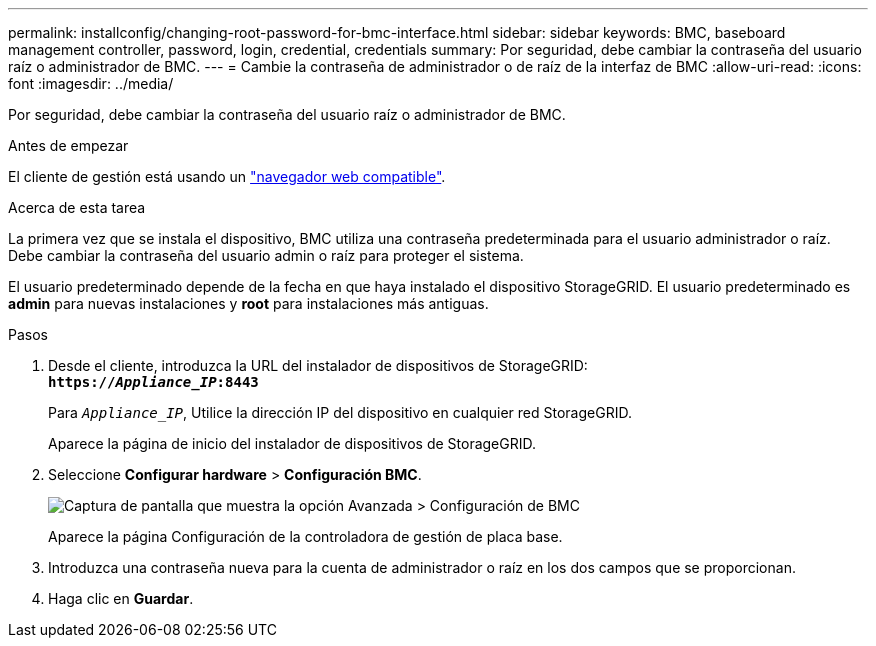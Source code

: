 ---
permalink: installconfig/changing-root-password-for-bmc-interface.html 
sidebar: sidebar 
keywords: BMC, baseboard management controller, password, login, credential, credentials 
summary: Por seguridad, debe cambiar la contraseña del usuario raíz o administrador de BMC. 
---
= Cambie la contraseña de administrador o de raíz de la interfaz de BMC
:allow-uri-read: 
:icons: font
:imagesdir: ../media/


[role="lead"]
Por seguridad, debe cambiar la contraseña del usuario raíz o administrador de BMC.

.Antes de empezar
El cliente de gestión está usando un link:../admin/web-browser-requirements.html["navegador web compatible"].

.Acerca de esta tarea
La primera vez que se instala el dispositivo, BMC utiliza una contraseña predeterminada para el usuario administrador o raíz. Debe cambiar la contraseña del usuario admin o raíz para proteger el sistema.

El usuario predeterminado depende de la fecha en que haya instalado el dispositivo StorageGRID. El usuario predeterminado es *admin* para nuevas instalaciones y *root* para instalaciones más antiguas.

.Pasos
. Desde el cliente, introduzca la URL del instalador de dispositivos de StorageGRID: +
`*https://_Appliance_IP_:8443*`
+
Para `_Appliance_IP_`, Utilice la dirección IP del dispositivo en cualquier red StorageGRID.

+
Aparece la página de inicio del instalador de dispositivos de StorageGRID.

. Seleccione *Configurar hardware* > *Configuración BMC*.
+
image::../media/bmc_configuration_page.gif[Captura de pantalla que muestra la opción Avanzada > Configuración de BMC]

+
Aparece la página Configuración de la controladora de gestión de placa base.

. Introduzca una contraseña nueva para la cuenta de administrador o raíz en los dos campos que se proporcionan.
. Haga clic en *Guardar*.

